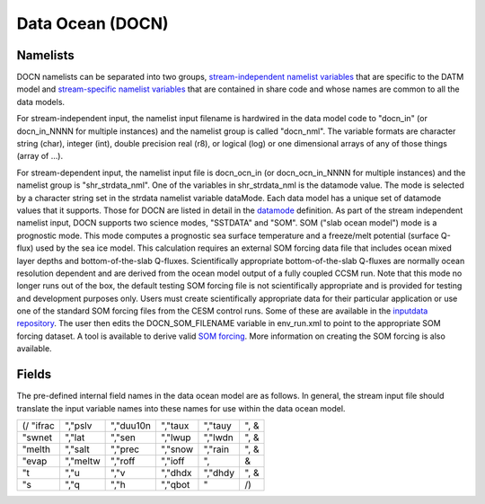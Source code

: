Data Ocean (DOCN)
=================

---------
Namelists
---------
DOCN namelists can be separated into two groups, `stream-independent namelist variables <http://www.cesm.ucar.edu/models/cesm2.0/cesm/doc/modelnl/nl_ocn.html#nonstream>`_ that are specific to the DATM model and `stream-specific namelist variables <http://www.cesm.ucar.edu/models/cesm2.0/cesm/doc/modelnl/nl_docn.html#stream>`_ that are contained in share code and whose names are common to all the data models.

For stream-independent input, the namelist input filename is hardwired in the data model code to "docn_in" (or docn_in_NNNN for multiple instances) and the namelist group is called "docn_nml". The variable formats are character string (char), integer (int), double precision real (r8), or logical (log) or one dimensional arrays of any of those things (array of ...).

For stream-dependent input, the namelist input file is docn_ocn_in (or docn_ocn_in_NNNN for multiple instances) and the namelist group is "shr_strdata_nml". One of the variables in shr_strdata_nml is the datamode value. The mode is selected by a character string set in the strdata namelist variable dataMode. Each data model has a unique set of datamode values that it supports. Those for DOCN are listed in detail in the `datamode <http://www.cesm.ucar.edu/models/cesm2.0/cesm/doc/modelnl/nl_docn.html#stream>`_ definition. As part of the stream independent namelist input, DOCN supports two science modes, "SSTDATA" and "SOM". SOM ("slab ocean model") mode is a prognostic mode. This mode computes a prognostic sea surface temperature and a freeze/melt potential (surface Q-flux) used by the sea ice model. This calculation requires an external SOM forcing data file that includes ocean mixed layer depths and bottom-of-the-slab Q-fluxes. Scientifically appropriate bottom-of-the-slab Q-fluxes are normally ocean resolution dependent and are derived from the ocean model output of a fully coupled CCSM run. Note that this mode no longer runs out of the box, the default testing SOM forcing file is not scientifically appropriate and is provided for testing and development purposes only. Users must create scientifically appropriate data for their particular application or use one of the standard SOM forcing files from the CESM control runs. Some of these are available in the `inputdata repository <https://svn-ccsm-inputdata.cgd.ucar.edu/trunk/inputdata/ocn/docn7/SOM/>`_. The user then edits the DOCN_SOM_FILENAME variable in env_run.xml to point to the appropriate SOM forcing dataset. A tool is available to derive valid `SOM forcing <http://www.cesm.ucar.edu/models/ccsm1.1/data8/SOM.pdf>`_. More information on creating the SOM forcing is also available.

------
Fields
------
The pre-defined internal field names in the data ocean model are as follows. In general, the stream input file should translate the input variable names into these names for use within the data ocean model.

=========       ==========     =========      ==========     ========       =====
(/ "ifrac       ","pslv        ","duu10n      ","taux        ","tauy        ", &
"swnet          ","lat         ","sen         ","lwup        ","lwdn        ", &
"melth          ","salt        ","prec        ","snow        ","rain        ", &
"evap           ","meltw       ","roff        ","ioff        ",                &
"t              ","u           ","v           ","dhdx        ","dhdy        ", &
"s              ","q           ","h           ","qbot        "                 /)
=========       ==========     =========      ==========     ========       =====
